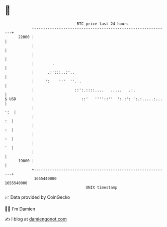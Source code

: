 * 👋

#+begin_example
                                   BTC price last 24 hours                    
               +------------------------------------------------------------+ 
         22000 |                                                            | 
               |                                                            | 
               |                                                            | 
               |        .                                                   | 
               |      .:':::..:'..                                          | 
               |     ':    '''  ''. .                                       | 
               |                  ::':.::::....   .....   .:.               | 
   $ USD       |                     ::'   ''''::''  ':.:': ':.:.....:...   | 
               |                                                        ':  | 
               |                                                         :  | 
               |                                                         :  | 
               |                                                         :  | 
               |                                                         '  | 
               |                                                            | 
         19000 |                                                            | 
               +------------------------------------------------------------+ 
                1655440000                                        1655540000  
                                       UNIX timestamp                         
#+end_example
📈 Data provided by CoinGecko

🧑‍💻 I'm Damien

✍️ I blog at [[https://www.damiengonot.com][damiengonot.com]]
